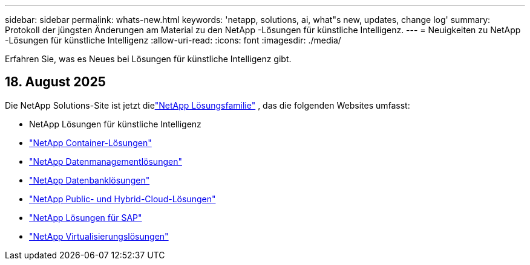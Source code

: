 ---
sidebar: sidebar 
permalink: whats-new.html 
keywords: 'netapp, solutions, ai, what"s new, updates, change log' 
summary: Protokoll der jüngsten Änderungen am Material zu den NetApp -Lösungen für künstliche Intelligenz. 
---
= Neuigkeiten zu NetApp -Lösungen für künstliche Intelligenz
:allow-uri-read: 
:icons: font
:imagesdir: ./media/


[role="lead"]
Erfahren Sie, was es Neues bei Lösungen für künstliche Intelligenz gibt.



== 18. August 2025

Die NetApp Solutions-Site ist jetzt dielink:https://docs.netapp.com/us-en/netapp-solutions-family/index.html["NetApp Lösungsfamilie"^] , das die folgenden Websites umfasst:

* NetApp Lösungen für künstliche Intelligenz
* link:https://docs.netapp.com/us-en/netapp-solutions-containers/index.html["NetApp Container-Lösungen"^]
* link:https://docs.netapp.com/us-en/netapp-solutions-dataops/index.html["NetApp Datenmanagementlösungen"^]
* link:https://docs.netapp.com/us-en/netapp-solutions-databases/index.html["NetApp Datenbanklösungen"^]
* link:https://docs.netapp.com/us-en/netapp-solutions-cloud/index.html["NetApp Public- und Hybrid-Cloud-Lösungen"^]
* link:https://docs.netapp.com/us-en/netapp-solutions-sap/index.html["NetApp Lösungen für SAP"^]
* link:https://docs.netapp.com/us-en/netapp-solutions-virtualization/index.html["NetApp Virtualisierungslösungen"^]

